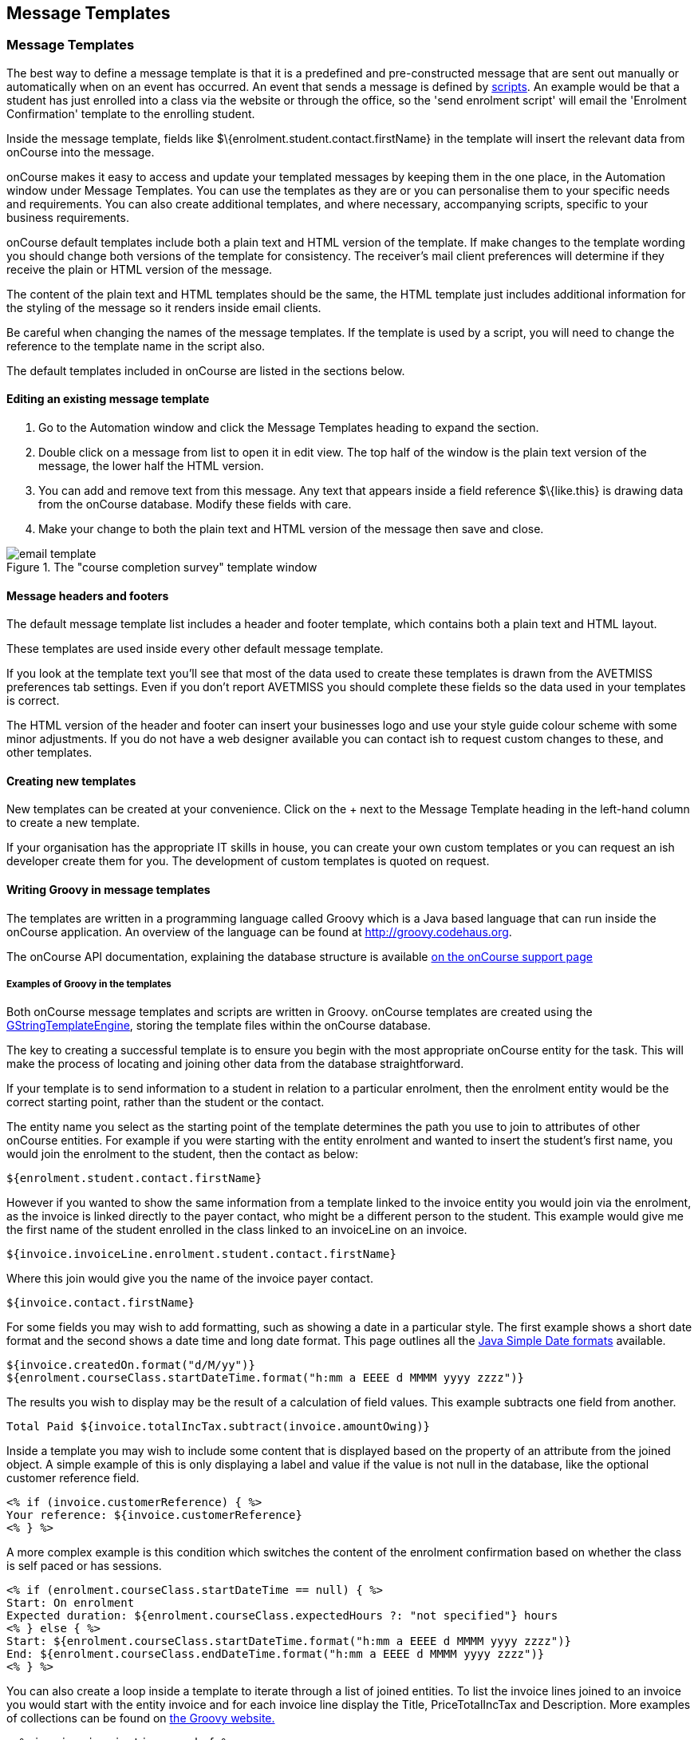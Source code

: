 [[emailTemplates]]
== Message Templates

[[emailTemplates-emailTemplates]]
=== Message Templates

The best way to define a message template is that it is a predefined and pre-constructed message that are sent out manually or automatically when on an event has occurred. An event that sends a message is defined by <<scripts, scripts>>. An example would be that a student has just enrolled into a class via the website or through the office, so the 'send enrolment script' will email the 'Enrolment Confirmation' template to the enrolling student.

Inside the message template, fields like $\{enrolment.student.contact.firstName} in the template will insert the relevant data from onCourse into the message.

onCourse makes it easy to access and update your templated messages by keeping them in the one place, in the Automation window under Message Templates. You can use the templates as they are or you can personalise them to your specific needs and requirements. You can also create additional templates, and where necessary, accompanying scripts, specific to your business requirements.

onCourse default templates include both a plain text and HTML version of the template. If make changes to the template wording you should change both versions of the template for consistency. The receiver's mail client preferences will determine if they receive the plain or HTML version of the message.

The content of the plain text and HTML templates should be the same, the HTML template just includes additional information for the styling of the message so it renders inside email clients.

Be careful when changing the names of the message templates. If the template is used by a script, you will need to change the reference to the template name in the script also.

The default templates included in onCourse are listed in the sections below.

==== Editing an existing message template

. Go to the Automation window and click the Message Templates heading to expand the section.
. Double click on a message from list to open it in edit view. The top half of the window is the plain text version of the message, the lower half the HTML version.
. You can add and remove text from this message. Any text that appears inside a field reference $\{like.this} is drawing data from the onCourse database. Modify these fields with care.
. Make your change to both the plain text and HTML version of the message then save and close.

image::images/email_template.png[title='The "course completion survey" template window']

==== Message headers and footers

The default message template list includes a header and footer template, which contains both a plain text and HTML layout.

These templates are used inside every other default message template.

If you look at the template text you'll see that most of the data used to create these templates is drawn from the AVETMISS preferences tab settings. Even if you don't report AVETMISS you should complete these fields so the data used in your templates is correct.

The HTML version of the header and footer can insert your businesses logo and use your style guide colour scheme with some minor adjustments. If you do not have a web designer available you can contact ish to request custom changes to these, and other templates.

[[emailTemplates-newtemplates]]
==== Creating new templates

New templates can be created at your convenience. Click on the + next to the Message Template heading in the left-hand column to create a new template.

If your organisation has the appropriate IT skills in house, you can create your own custom templates or you can request an ish developer create them for you. The development of custom templates is quoted on request.

==== Writing Groovy in message templates

The templates are written in a programming language called Groovy which is a Java based language that can run inside the onCourse application. An overview of the language can be found at http://groovy.codehaus.org.

The onCourse API documentation, explaining the database structure is available http://www.ish.com.au/s/onCourse/doc/latest/api/[on the onCourse support page]

===== Examples of Groovy in the templates

Both onCourse message templates and scripts are written in Groovy. onCourse templates are created using the
http://groovy.codehaus.org/Groovy+Templates[GStringTemplateEngine], storing the template files within the onCourse database.

The key to creating a successful template is to ensure you begin with the most appropriate onCourse entity for the task. This will make the process of locating and joining other data from the database straightforward.

If your template is to send information to a student in relation to a particular enrolment, then the enrolment entity would be the correct starting point, rather than the student or the contact.

The entity name you select as the starting point of the template determines the path you use to join to attributes of other onCourse entities. For example if you were starting with the entity enrolment and wanted to insert the student's first name, you would join the enrolment to the student, then the contact as below:

[source,groovy-template]
----
${enrolment.student.contact.firstName}
----

However if you wanted to show the same information from a template linked to the invoice entity you would join via the enrolment, as the invoice is linked directly to the payer contact, who might be a different person to the student. This example would give me the first name of the student enrolled in the class linked to an invoiceLine on an invoice.

....
${invoice.invoiceLine.enrolment.student.contact.firstName}
....

Where this join would give you the name of the invoice payer contact.

....
${invoice.contact.firstName}
....

For some fields you may wish to add formatting, such as showing a date in a particular style. The first example shows a short date format and the second shows a date time and long date format. This page outlines all the
https://docs.oracle.com/javase/tutorial/i18n/format/simpleDateFormat.html[Java
Simple Date formats] available.

[source,groovy-template]
----
${invoice.createdOn.format("d/M/yy")}
${enrolment.courseClass.startDateTime.format("h:mm a EEEE d MMMM yyyy zzzz")}
----

The results you wish to display may be the result of a calculation of field values. This example subtracts one field from another.

[source,groovy-template]
----
Total Paid ${invoice.totalIncTax.subtract(invoice.amountOwing)}
----

Inside a template you may wish to include some content that is displayed based on the property of an attribute from the joined object. A simple example of this is only displaying a label and value if the value is not null in the database, like the optional customer reference field.

[source,groovy-template]
----
<% if (invoice.customerReference) { %>
Your reference: ${invoice.customerReference}
<% } %>
----

A more complex example is this condition which switches the content of the enrolment confirmation based on whether the class is self paced or has sessions.

[source,groovy-template]
----
<% if (enrolment.courseClass.startDateTime == null) { %>
Start: On enrolment
Expected duration: ${enrolment.courseClass.expectedHours ?: "not specified"} hours
<% } else { %>
Start: ${enrolment.courseClass.startDateTime.format("h:mm a EEEE d MMMM yyyy zzzz")}
End: ${enrolment.courseClass.endDateTime.format("h:mm a EEEE d MMMM yyyy zzzz")}
<% } %>
----

You can also create a loop inside a template to iterate through a list of joined entities. To list the invoice lines joined to an invoice you would start with the entity invoice and for each invoice line display the Title, PriceTotalIncTax and Description. More examples of collections can be found on http://groovy.codehaus.org/Collections[the Groovy website.]

[source,groovy-template]
----
 <% invoice.invoiceLines.each { %>
${it.title}    ${it.priceTotalIncTax}
${it.description}
<% } %>
----

To display an image in a message template you can first of all add the image to the onCourse document management system then add the following syntax to the message templates html body:

[source,groovy-template]
----
${image "imagename"}
----

[[emailTemplates-portallinks]]
===== Adding links to portal pages in the templates

Inside message templates, you may wish to include direct links to parts of the student portal, for example to allow students to access their class resources without having to log in using the format

[source,groovy-template]
----
portalLink(target, timeout)
----

This format creates a signed URL that is accessible until a certain date. If no date or time is defined, the URL will be accessible for 7 days. A timeout can be definded as an absolute date (format is 'yyyy-MM-dd') or as a number, which is a relative date from the day the email is sent e.g. 14.

Records that are linking to objects, such as specific class pages are written without speechmarks, where links to portal URL pages are defined as strings by writing them inside speech marks.

If a student click on a signed link, it will limit them to accessing that page within the portal. For example, if you include a standard unsubscribe link in your emails like:

[source,groovy-template]
----
To remove yourself from the waiting list and unsubscribe to these notices,
please visit ${waitingList.student.getPortalLink("subscriptions")}
----

and the user clicks on the menu item in the portal to access their outcome results, they will be returned to the login screen. In this way, the security of the portal is maintained, and the documents or timed links sent can't easily be distributed to others or expose potentially confidential information.

If sending from a message template linked to an enrolment, example options available include:

[source,groovy-template]
----
${enrolment.student.portalLink(courseClass)} -> link to class page
${enrolment.student.getPortalLink(enrolment)}  -> link to class page
${enrolment.student.getPortalLink(invoice)}  -> link to one invoice
${enrolment.student.getPortalLink(document)}  -> link to one document
${enrolment.student.getPortalLink("USI")}  -> link to USI portal page
${enrolment.student.getPortalLink("timetable")}  -> link to the timetable portal page
${enrolment.student.getPortalLink("results")}  -> link to results portal page
${enrolment.student.getPortalLink("subscriptions")}  -> link to the subscriptions portal page
----

==== Sending a manual message using a template

While many emails may be sent automatically based on their associated <<scripts, scripts>>, message templates may also be sent manually, or new templated created just to send manual messages. This allows you to resend important information like a Tax Invoice that may have been misplaced by the student or filtered as junk mail. The send option will use the contacts current email address, so this tool can also be used to resend messages that bounced due to an incorrectly entered email.

Message templates can be sent using the appropriate cogwheel option 'send message'. The custom messages available are those linked to the same entity. For example, in the Course Completion survey script screenshot above you can see it is linked to the entity called Enrolment. This makes the template available in the enrolment window cogwheel list.

You can send a message template from the following list views:

* Enrolment
* Contact
* Class
* Voucher
* Waiting List
* Invoice
* Application
* Payment In
* Payment Out

You can select one or more contacts from the list of records before selecting the cogwheel tool to send the message.

image::images/send_custom_email.png[title='Select 'Send Message' to send a template message']

==== Default templates

The default plain and html text templates in onCourse cannot be edited, and are marked with a padlock icon.
